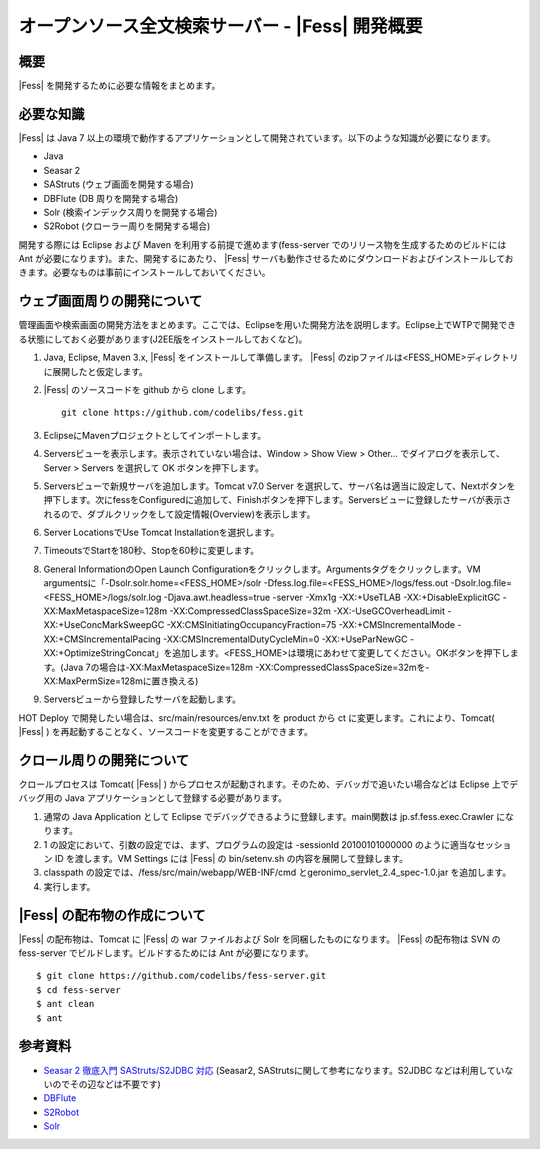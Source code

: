 ==============================================
オープンソース全文検索サーバー - |Fess| 開発概要
==============================================

概要
====

|Fess| を開発するために必要な情報をまとめます。

必要な知識
==========

|Fess| は Java 7
以上の環境で動作するアプリケーションとして開発されています。以下のような知識が必要になります。

-  Java

-  Seasar 2

-  SAStruts (ウェブ画面を開発する場合)

-  DBFlute (DB 周りを開発する場合)

-  Solr (検索インデックス周りを開発する場合)

-  S2Robot (クローラー周りを開発する場合)

開発する際には Eclipse および Maven を利用する前提で進めます(fess-server
でのリリース物を生成するためのビルドには Ant
が必要になります)。また、開発するにあたり、 |Fess| 
サーバも動作させるためにダウンロードおよびインストールしておきます。必要なものは事前にインストールしておいてください。

ウェブ画面周りの開発について
============================

管理画面や検索画面の開発方法をまとめます。ここでは、Eclipseを用いた開発方法を説明します。Eclipse上でWTPで開発できる状態にしておく必要があります(J2EE版をインストールしておくなど)。

1. Java, Eclipse, Maven 3.x, |Fess| 
   をインストールして準備します。 |Fess| のzipファイルは<FESS\_HOME>ディレクトリに展開したと仮定します。

2. |Fess| のソースコードを github から clone します。

   ::

       git clone https://github.com/codelibs/fess.git

3. EclipseにMavenプロジェクトとしてインポートします。

4. Serversビューを表示します。表示されていない場合は、Window > Show View
   > Other... でダイアログを表示して、Server > Servers を選択して OK
   ボタンを押下します。

5. Serversビューで新規サーバを追加します。Tomcat v7.0 Server
   を選択して、サーバ名は適当に設定して、Nextボタンを押下します。次にfessをConfiguredに追加して、Finishボタンを押下します。Serversビューに登録したサーバが表示されるので、ダブルクリックをして設定情報(Overview)を表示します。

6. Server LocationsでUse Tomcat Installationを選択します。

7. TimeoutsでStartを180秒、Stopを60秒に変更します。

8. General InformationのOpen Launch
   Configurationをクリックします。Argumentsタグをクリックします。VM
   argumentsに「-Dsolr.solr.home=<FESS\_HOME>/solr
   -Dfess.log.file=<FESS\_HOME>/logs/fess.out
   -Dsolr.log.file=<FESS\_HOME>/logs/solr.log -Djava.awt.headless=true
   -server -Xmx1g -XX:+UseTLAB -XX:+DisableExplicitGC
   -XX:MaxMetaspaceSize=128m -XX:CompressedClassSpaceSize=32m
   -XX:-UseGCOverheadLimit -XX:+UseConcMarkSweepGC
   -XX:CMSInitiatingOccupancyFraction=75 -XX:+CMSIncrementalMode
   -XX:+CMSIncrementalPacing -XX:CMSIncrementalDutyCycleMin=0
   -XX:+UseParNewGC
   -XX:+OptimizeStringConcat」を追加します。<FESS\_HOME>は環境にあわせて変更してください。OKボタンを押下します。(Java
   7の場合は-XX:MaxMetaspaceSize=128m
   -XX:CompressedClassSpaceSize=32mを-XX:MaxPermSize=128mに置き換える)

9. Serversビューから登録したサーバを起動します。

HOT Deploy で開発したい場合は、src/main/resources/env.txt を product
から ct に変更します。これにより、Tomcat( |Fess| )
を再起動することなく、ソースコードを変更することができます。

クロール周りの開発について
==========================

クロールプロセスは Tomcat( |Fess| )
からプロセスが起動されます。そのため、デバッガで追いたい場合などは
Eclipse 上でデバッグ用の Java
アプリケーションとして登録する必要があります。

1. 通常の Java Application として Eclipse
   でデバッグできるように登録します。main関数は jp.sf.fess.exec.Crawler
   になります。

2. 1 の設定において、引数の設定では、まず、プログラムの設定は -sessionId
   20100101000000 のように適当なセッション ID を渡します。VM Settings
   には |Fess| の bin/setenv.sh の内容を展開して登録します。

3. classpath の設定では、/fess/src/main/webapp/WEB-INF/cmd
   とgeronimo\_servlet\_2.4\_spec-1.0.jar を追加します。

4. 実行します。

|Fess| の配布物の作成について
===========================

|Fess| の配布物は、Tomcat に |Fess| の war ファイルおよび Solr
を同梱したものになります。 |Fess| の配布物は SVN の fess-server
でビルドします。ビルドするためには Ant が必要になります。

::

    $ git clone https://github.com/codelibs/fess-server.git
    $ cd fess-server
    $ ant clean
    $ ant

参考資料
========

-  `Seasar 2 徹底入門 SAStruts/S2JDBC
   対応 <http://www.amazon.co.jp/Seasar-%E5%BE%B9%E5%BA%95%E5%85%A5%E9%96%80-SAStruts-S2JDBC-%E5%AF%BE%E5%BF%9C/dp/4798121509>`__
   (Seasar2, SAStrutsに関して参考になります。S2JDBC
   などは利用していないのでその辺などは不要です)

-  `DBFlute <http://dbflute.sandbox.seasar.org/>`__

-  `S2Robot <http://s2robot.sandbox.seasar.org/ja/>`__

-  `Solr <http://lucene.apache.org/solr/>`__
